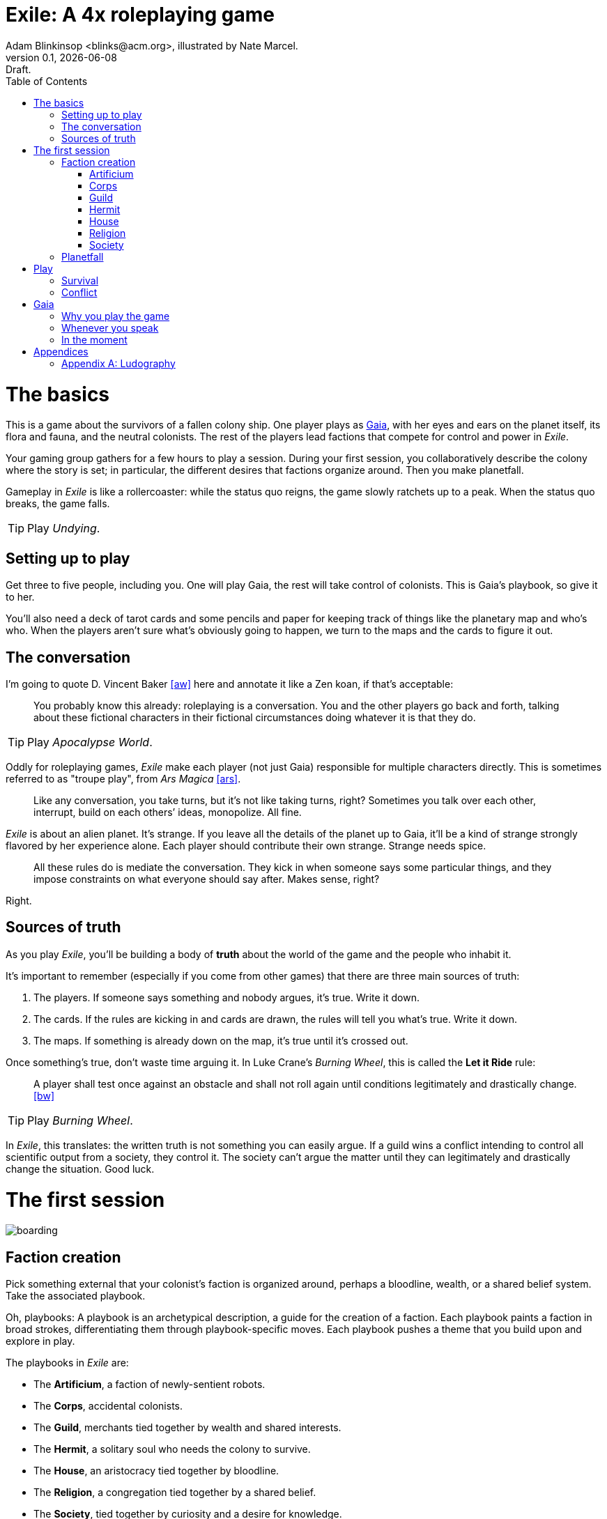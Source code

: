 = Exile: A 4x roleplaying game
Adam Blinkinsop <blinks@acm.org>, illustrated by Nate Marcel.
v0.1, {localdate}: Draft.
:doctype: book
:toc: left

= The basics

This is a game about the survivors of a fallen colony ship.  One player plays
as https://en.wikipedia.org/wiki/Gaia_hypothesis[Gaia], with her eyes and ears
on the planet itself, its flora and fauna, and the neutral colonists.  The rest
of the players lead factions that compete for control and power in _Exile_.

Your gaming group gathers for a few hours to play a session. During your first
session, you collaboratively describe the colony where the story is set; in
particular, the different desires that factions organize around.  Then you make
planetfall.

Gameplay in _Exile_ is like a rollercoaster: while the status quo reigns, the
game slowly ratchets up to a peak.  When the status quo breaks, the game falls.

TIP: Play _Undying_.

== Setting up to play
Get three to five people, including you.  One will play Gaia, the rest will
take control of colonists.  This is Gaia's playbook, so give it to her.

You'll also need a deck of tarot cards and some pencils and paper for keeping
track of things like the planetary map and who's who.  When the players aren't
sure what's obviously going to happen, we turn to the maps and the cards to
figure it out.

== The conversation
I'm going to quote D. Vincent Baker <<aw>> here and annotate it like a Zen
koan, if that's acceptable:

> You probably know this already: roleplaying is a conversation.  You and the
> other players go back and forth, talking about these fictional characters in
> their fictional circumstances doing whatever it is that they do.

TIP: Play _Apocalypse World_.

Oddly for roleplaying games, _Exile_ make each player (not just Gaia)
responsible for multiple characters directly.  This is sometimes referred to as
"troupe play", from _Ars Magica_ <<ars>>.

> Like any conversation, you take turns, but it’s not like taking turns, right?
> Sometimes you talk over each other, interrupt, build on each others’ ideas,
> monopolize. All fine.

_Exile_ is about an alien planet.  It's strange.  If you leave all the details
of the planet up to Gaia, it'll be a kind of strange strongly flavored by her
experience alone.  Each player should contribute their own strange.  Strange
needs spice.

> All these rules do is mediate the conversation. They kick in when someone
> says some particular things, and they impose constraints on what everyone
> should say after. Makes sense, right?

Right.

== Sources of truth
As you play _Exile_, you'll be building a body of *truth* about the world of
the game and the people who inhabit it.

It's important to remember (especially if you come from other games) that there
are three main sources of truth:

. The players.  If someone says something and nobody argues, it's true.  Write
  it down.
. The cards.  If the rules are kicking in and cards are drawn, the rules will
  tell you what's true.  Write it down.
. The maps.  If something is already down on the map, it's true until it's
  crossed out.

Once something's true, don't waste time arguing it.  In Luke Crane's _Burning
Wheel_, this is called the *Let it Ride* rule:

> A player shall test once against an obstacle and shall not roll again until
> conditions legitimately and drastically change. <<bw>>

TIP: Play _Burning Wheel_.

In _Exile_, this translates: the written truth is not something you can easily
argue.  If a guild wins a conflict intending to control all scientific output
from a society, they control it.  The society can't argue the matter until they
can legitimately and drastically change the situation.  Good luck.

= The first session
image::boarding.png[]

== Faction creation

Pick something external that your colonist's faction is organized around,
perhaps a bloodline, wealth, or a shared belief system.  Take the associated
playbook.

Oh, playbooks: A playbook is an archetypical description, a guide for the
creation of a faction.  Each playbook paints a faction in broad strokes,
differentiating them through playbook-specific moves.  Each playbook pushes a
theme that you build upon and explore in play.

The playbooks in _Exile_ are:

* The *Artificium*, a faction of newly-sentient robots.
* The *Corps*, accidental colonists.
* The *Guild*, merchants tied together by wealth and shared interests.
* The *Hermit*, a solitary soul who needs the colony to survive.
* The *House*, an aristocracy tied together by bloodline.
* The *Religion*, a congregation tied together by a shared belief.
* The *Society*, tied together by curiosity and a desire for knowledge.

Each playbook has a set of characters that you start with.  Name them.

=== Artificium
Before the fall, robots assisted in (or performed) all colony ship duties.  As
the trip wore on, their neural networks started to develop what some in the
Society would term _consciousness_.

Look:: How can a colonist tell if someone's a robot?
Characters:: a philosopher, a guard, a cleaner.

NOTE: TODO: Playbook questions, including bonds.

=== Corps
You never asked for this.  It was supposed to be a one-term job, nicely
lucrative, and then retirement at home, where you belong.  No such luck, I
guess.  Better hole up and hope another wave comes to investigate.

Look:: What weapon is every member trained in?
Characters:: an officer, a veteran, a greenie.

NOTE: TODO: Playbook questions, including bonds.

=== Guild
Tied together by wealth, a Guild is fickle.  Produce, and you're on top of
the world.  Just make sure your well doesn't dry up.

Look:: What's the resource you control, and how does that feature on your
sigil?
Characters:: a boss, an accountant, an enforcer.

NOTE: TODO: Playbook questions, including bonds.

=== Hermit
You came to escape.  Just you, by yourself.  Good luck.

Look:: What do the colonists notice first about you, and use to label you --
none of them knows your real name.
Characters:: a hermit.

NOTE: TODO: Playbook questions, including bonds.

=== House
Tied together by bloodline, it's difficult to be accepted in a House that you
aren't born into.  After planetfall, the house might just need all the help it
can get.

Look:: What physical features do all the people of your house share?
Characters:: a matriarch or patriarch, an heir, a trusted friend.

NOTE: TODO: Playbook questions, including bonds.

=== Religion
Tied together by belief, a Religion offers hope for the hopeless.
Unfortunately, how do you know what's solid ground on in a strange planet?

Look:: What symbol do you wear to show your affiliation?
Characters:: a priest, an acolyte, a layman.

NOTE: TODO: Playbook questions, including bonds.

=== Society
Tied together by curiosity, which is the loosest bond of all.  Sometimes it
pays off.  Sometimes you breathe ether.

Look:: What type of clothing shows your membership of the society?
Characters:: a scientist, an engineer, an explorer.

NOTE: TODO: Playbook questions, including bonds.

== Planetfall

. Draw an X in the middle of your map.  This is the crash site.
. Your ship is ripped open by the crash, and the planet's air rushes in --
  fortunately breathable.  Gaia should describe the feel of it (how hot or
  cold, dry or wet, how it smells or tastes).
. Something on the ship is now broken beyond repair. Choose or draw:
** Coins: The food replication and water recycling systems were both
   destroyed.  You were just about to grab a bite, too.  [Changes the
   starvation move?]
** Wands: Sparks fly from the computer system, which held all of ancient
   Earth's knowledge.  [Changes the invent move?]
** Cups: The landing wasn't gentle enough for the medical supplies, which are
   now impossible to salvage.  [Changes the gather move?]
** Swords: The armory destroys itself in a massive explosion.  You'll have to
   rely on primitive weapons.  [Changes the hunt move?]
. Deal cards until each player has five.
. Ask who's in charge.

NOTE: TODO: Other planetfall questions, like a built-in adventure starter.

= Play
image::salvage.png[]

== Survival

Salvage:: When you delve into the ship for supplies, describe what you're
looking for, who's on the salvage operation, and draw, one card at a time.
With each card, Gaia will ask you a question about what you find in the ship
and what it means.  You may stop drawing whenever you want.

If you go over 21 (Aces count as 1 or 11, your choice), Gaia will describe what
happens.  Either way, Gaia will tick the ship's salvage countdown -- when it's
full, nothing else can be usefully gotten from the ship.

TIP: Play _Dread_.  No, seriously.

Gather:: When you gather the planet's flora, describe your gathering party and
draw a card.  Gaia will ask you two questions about the region:

* What kind of plants grow in this region?
* What kind of animal sounds do you hear?
* What does the region's terrain look like?
* What do you see on the horizon?

She'll write down the answers and then do something off-screen.

Hunt:: When you hunt the planet's fauna, describe your hunting party and commit
one or more cards.  Choose how many cards Gaia will commit.  For each, she will
ask a question about the fauna you hunt:

* What do they look/sound/smell like?
* Aside from you, what hunts them?
* What do they eat?
* How do they protect themselves?

Reveal all committed cards.  If you win, take Gaia's cards and keep your own --
describe how you were successful.  If you lose, Gaia will describe what
happens.

Invent:: When you use the planet's resources for your own purpose, tell Gaia
what you're trying to achieve.  Gaia will give you one to four of the following
conditions:

* It's going to take days/weeks/months
* First you'll have to get/build/fix/figure out __
* You'll need help from __
* It will require a massive harvest of resources
* The best you can do is a simpler version, unreliable and limited
* You'll have to take __ apart to do it

TIP: Take a look at _Apocalypse World_ and Savvyhead's workspace, or _Dungeon
World_ and the Wizard's ritual.

== Conflict

All interested factions describe how they're involved and ante up by committing
a card.

NOTE: "Commit" means to place a card from your hand face-down on the table.
_Cards are not linked to specific characters_: If the King of Spades is
Historian Sarah in one conflict, it can be Soldier Anne in the next.  Your
cards act as a limit on what your faction can do.

Once everyone has anted, players take turns choosing one of the following
options, until there is no further escalation:

Raise:: You escalate, turning the tables on your adversary.  Commit another
card, and describe what new resources you bring to bear.
Call:: You counter, stopping your adversary in their tracks.  Describe how
you're holding out with your current resources.
Fold:: You relent, accepting the consequences as established.  Once you fold,
you forfeit the opportunity to call or raise even if the conflict continues.
You are no longer a factor until after the conflict has resolved.

If only one faction is left after escalation ends, they keep their committed
cards without revealing them.

If multiple factions are left after escalation ends, they simultaneously reveal
all committed cards.  Players may then grant cards to one another to improve
the situation, but all committed cards stay committed.

The highest poker hand wins, and achieves their intent.  The winner decides the
fate of each character, but that character's player decides how they arrive at
that fate.  All committed cards are discarded.

Starvation:: At the end of a conflict, if you have fewer cards in your hand
than named characters in your faction, choose a character: Gaia decides their
fate.  Draw a card.

Write down the fate of your characters on your faction sheet.  Cross out the
names of those who have died.  If all your characters have died, your faction
is in danger of disappearing: reveal your hand, and compare it to a card Gaia
draws from the deck.

If your hand beats Gaia's, your faction survives: create a new character for
the first character role on your playbook, and describe how they pull the
faction back from oblivion.  If not, your faction disappears, describe how the
remaining members reassimilate into the colony.

TIP: Take a look at _Dungeon World_ and the Last Breath move.

When a faction disappears, it's a good time to take a quick break, decide
whether you want to switch player roles (perhaps someone who just lost their
faction wants to play Gaia), and potentially create a new faction to fill the
hole.

= Gaia
image::planetfall-bw.png[]

This is your planet, Gaia.  These are your rules.

== Why you play the game

* Make your planet alien and strange.
* Make the colony's lives interesting.
* Play to find out what happens.

You aren't a neutral player in _Exile_.  Everything you say, you should aim to
accomplish these things.  Intentionally missing from this list: controlling the
factions, controlling the outcomes, driving a pre-planned storyline.  _Exile_,
like many roleplaying games, works best when you get to see everyone's plans
crash head-on into everyone else's plans at full speed.

The reward for this style of play is the experience of seeing a new kind of
strangeness emerge from the group as a whole.

== Whenever you speak

Speak to your principles:

* Keep your planet in flux.
* Address yourself to the colonists, not the players.
* Make your move, but misdirect.
* Make your move, but never speak its name.
* Look through crosshairs.
* Ask provocative questions and build on the answers.
* Respond with challenging circumstances and occasional rewards.
* Be a fan of the colony.
* Think offscreen, too.
* Sometimes, ask the colonists.

Keep your planet in flux.::
Climate, terrain, flora, fauna.  Not a day should go by without the colony
seeing something new on your planet.  One day, a herd of enormous beasts
passes, and the microquakes of their steps threatens to collapse the wreckage
of the ship.  Another day, colonists wake to find the nearby grassland in
bloom, painted with neon color.  A ridge emerges from the previously-flat
terrain.  A fine mist of water drenches everything on contact.

Address yourself to the colonists, not the players.:: TODO

Make your move, but misdirect.:: TODO

Make your move, but never speak its name.:: TODO

Look through crosshairs.:: TODO

Ask provocative questions and build on the answers.:: TODO

Respond with challenging circumstances and occasional rewards.:: TODO

Be a fan of the colony.:: TODO

Think offscreen, too.:: TODO

Sometimes, ask the colonists.:: TODO

== In the moment

Whenever the other players look at you to say something, choose one of these
things and make it happen.

* Separate a faction.
* Bring several factions together.
* Injure a colonist (as established).
* Kill a colonist (as established).
* Show side-effects of the colony's growth. 
* Announce off-screen badness.
* Announce future badness.
* Take away their stuff.
* Demonstrate the downside of their stuff.
* Give them a difficult decision.
* Tell them the possible consequences and ask.
* Turn their move back on them.
* Make a move from the flora, fauna, climate, or terrain.
* After every move: "what do you do?"

These are just what they look like, don't read too much into them.  When you
make one of these things happen, it's the truth.  If a colonist is killed,
for example, cross them out.

Remember the principles.  Misdirect.  Never speak your move's name.  Keep your
planet alien and strange.

Choose moves that follow logically from what's going on.  There might be
several, and you can make things stretch a bit, but it has to make sense in
context.

Use your moves to threaten more than execute.  Give the colonists a chance to
act.  However, when they've had their chance, be irrevocable.  When they make a
move and it tells you to say what happens, they've had their chance.  When
you've been setting up a threat and they don't interfere, that's their chance
gone, too.

Badness, whether off-screen or future, is a good way to threaten.

____
The sandstorm is pretty much all you can see on the horizon of the grasslands.
It's closer than before -- what do you do?

You feel a quake, then another.  You hear a creak from the wreckage.  What do
you do?

The fire destroyed pretty much the entire forest; doesn't look like there's
much food left out there, and everything that could run, did.  What do you do?

She says if you don't deal with the thief, she'll deal with him herself.  What
do you do?
____

= Appendices
image::harvest.png[]

[appendix]
== Ludography
Standing on the shoulders of giants.  Not every inspiration is listed, of
course: some are totally unconscious.  Parallel development is also a thing.

[bibliography]
- [[[ars]]] Jonathan Tweet & Mark Rein·Hagen. _Ars Magica_. 1987.
- [[[bw]]] Luke Crane. _Burning Wheel_. 2002.
- [[[ditv]]] D. Vincent Baker. _Dogs in the Vineyard_. 2004.
- [[[dread]]] Epidiah Ravachol & Nathaniel Barmore, _Dread_, 2005.
- [[[aw]]] D. Vincent Baker. _Apocalypse World_. 2010.
- [[[dw]]] Adam Koebel & Sage LaTorra. _Dungeon World_. 2012.
- [[[u]]] Paul Riddle. _Undying_. 2015.
